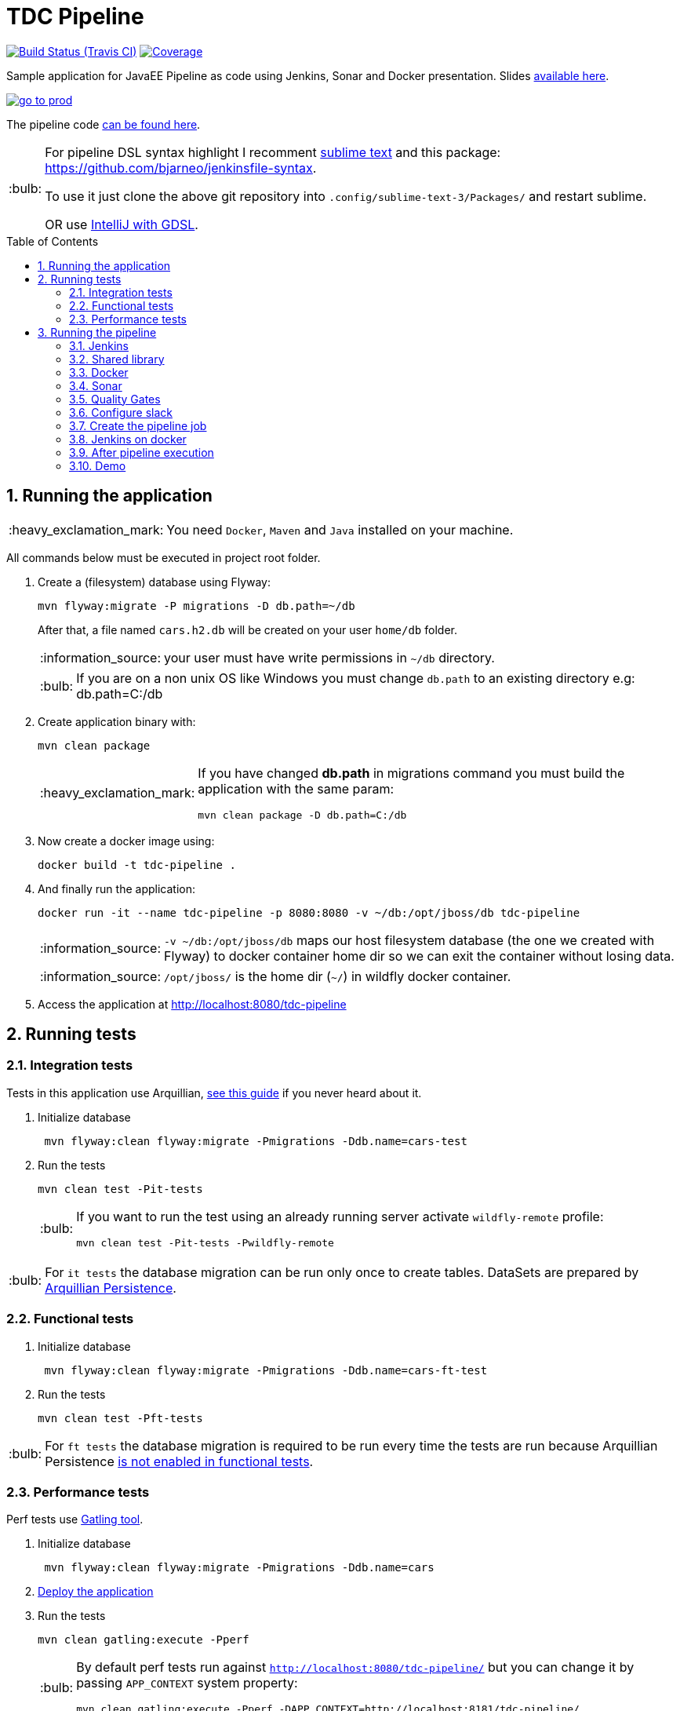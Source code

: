 = TDC Pipeline
:page-layout: base
:toc: preamble
:source-language: java
:icons: font
:linkattrs:
:sectanchors:
:sectlink:
:numbered:
:imagesdir: img
:doctype: book
:tip-caption: :bulb:
:note-caption: :information_source:
:important-caption: :heavy_exclamation_mark:
:caution-caption: :fire:
:warning-caption: :warning:

image:https://travis-ci.org/rmpestano/tdc-pipeline.svg[Build Status (Travis CI), link=https://travis-ci.org/rmpestano/tdc-pipeline]
image:https://coveralls.io/repos/rmpestano/tdc-pipeline/badge.png[Coverage, link=https://coveralls.io/r/rmpestano/tdc-pipeline]


Sample application for JavaEE Pipeline as code using Jenkins, Sonar and Docker presentation. Slides http://rmpestano.github.io/talks/slides/javaee-pipeline/index-en.html#/[available here^].

image:go-to-prod.png[link=https://raw.githubusercontent.com/rmpestano/tdc-pipeline/master/img/go-to-prod.png]

The pipeline code https://github.com/rmpestano/tdc-pipeline/blob/master/Jenkinsfile[can be found here^].

[TIP]
====
For pipeline DSL syntax highlight I recomment https://www.sublimetext.com/3[sublime text^] and this package: https://github.com/bjarneo/jenkinsfile-syntax. 

To use it just clone the above git repository into `.config/sublime-text-3/Packages/` and restart sublime.

OR use https://gist.github.com/arehmandev/736daba40a3e1ef1fbe939c6674d7da8[IntelliJ with GDSL^].
====

== Running the application

IMPORTANT: You need `Docker`, `Maven` and `Java` installed on your machine.

All commands below must be executed in project root folder.

. Create a (filesystem) database using Flyway:
+
----
mvn flyway:migrate -P migrations -D db.path=~/db
----
+
After that, a file named `cars.h2.db` will be created on your user `home/db` folder.
+
NOTE: your user must have write permissions in `~/db` directory.
+
TIP: If you are on a non unix OS like Windows you must change `db.path` to an existing directory e.g: db.path=C:/db

. Create application binary with:
+
----
mvn clean package
----
+
[IMPORTANT]
====
If you have changed *db.path* in migrations command you must build the application with the same param:

----
mvn clean package -D db.path=C:/db
----

====
. Now create a docker image using:
+
----
docker build -t tdc-pipeline .
----

. And finally run the application:
+
----
docker run -it --name tdc-pipeline -p 8080:8080 -v ~/db:/opt/jboss/db tdc-pipeline
----
+
NOTE: `-v ~/db:/opt/jboss/db` maps our host filesystem database (the one we created with Flyway) to docker container home dir so we can exit the container without losing data.
+
NOTE: `/opt/jboss/` is the home dir (`~/`) in wildfly docker container.
+
. Access the application at http://localhost:8080/tdc-pipeline

== Running tests

=== Integration tests

Tests in this application use Arquillian, http://arquillian.org/guides/getting_started_rinse_and_repeat/[see this guide^] if you never heard about it.

. Initialize database
+
----
 mvn flyway:clean flyway:migrate -Pmigrations -Ddb.name=cars-test
----
. Run the tests
+
----
mvn clean test -Pit-tests
----
+
[TIP]
====
If you want to run the test using an already running server activate `wildfly-remote` profile:

----
mvn clean test -Pit-tests -Pwildfly-remote
----
====

TIP: For `it tests` the database migration can be run only once to create tables. DataSets are prepared by http://arquillian.org/arquillian-extension-persistence/[Arquillian Persistence^].

=== Functional tests

. Initialize database
+
----
 mvn flyway:clean flyway:migrate -Pmigrations -Ddb.name=cars-ft-test
----
. Run the tests
+
----
mvn clean test -Pft-tests
----

TIP: For `ft tests` the database migration is required to be run every time the tests are run because Arquillian Persistence https://issues.jboss.org/browse/ARQ-1077[is not enabled in functional tests^].

=== Performance tests

Perf tests use https://gatling.io[Gatling tool^].

. Initialize database
+
----
 mvn flyway:clean flyway:migrate -Pmigrations -Ddb.name=cars
----
. <<Running the application,Deploy the application>>

. Run the tests
+
----
mvn clean gatling:execute -Pperf
----
+
[TIP]
====
By default perf tests run against `http://localhost:8080/tdc-pipeline/` but you can change it by passing `APP_CONTEXT` system property:

----
mvn clean gatling:execute -Pperf -DAPP_CONTEXT=http://localhost:8181/tdc-pipeline/
----
====

== Running the pipeline

This application comes with a https://jenkins.io/doc/book/pipeline/syntax/[Jenkins declarative pipeline^]. Below are the steps to run the pipeline locally.

WARNING: At least 8GB of RAM is needed on the host machine, 16GB is recommended. 


=== Jenkins

First thing that is needed is a Jenkins instance, http://mirrors.jenkins.io/war-stable/latest/jenkins.war[download Jenkins here^] and start it on port `8080` using:

----
java -jar jenkins.war
----

[NOTE]
====
It was tested with `Jenkins 2.73.2` with following plugins installed:

* Pipeline model api (http://updates.jenkins-ci.org/download/plugins/pipeline-model-api/1.2.2/pipeline-model-api.hpi[v1.2.2 or greater^]) [Already comes with Jenkins, you may have to upgrade]
* Pipeline model definition (http://updates.jenkins-ci.org/download/plugins/pipeline-model-definition/1.2.2/pipeline-model-definition.hpi[v1.2.2 or greater^]) [Already comes with Jenkins, you may have to upgrade]
* Last Changes (http://updates.jenkins-ci.org/download/plugins/last-changes/1.0.11/last-changes.hpi[v1.0.11 or greater^])
* Cucumber living documentation (http://updates.jenkins-ci.org/download/plugins/cucumber-living-documentation/1.0.12/cucumber-living-documentation.hpi[v1.0.12 or greater^])
* Gatling (http://updates.jenkins-ci.org/download/plugins/gatling/1.2.2/gatling.hpi[v1.2.2 or greater^])
* Slack (http://updates.jenkins-ci.org/download/plugins/slack/2.3/slack.hpi[v2.3 or greater^])
* Sonar (http://updates.jenkins-ci.org/download/plugins/sonar/2.6.1/sonar.hpi[v2.6.1 or greater^])
* Quality gates (http://updates.jenkins-ci.org/download/plugins/quality-gates/2.5/quality-gates.hpi[v2.5 or greater^])

====


=== Shared library

This pipeline have an https://github.com/rmpestano/tdc-pipeline/blob/master/vars/notify.groovy[example of shared library^]. Configure `https://github.com/rmpestano/tdc-pipeline` as a shared lib on `Jenkins > Configure system > Global Pipeline Libraries` like in image below:

NOTE: The name must be `notify`, it's the name of the function we invoke in https://github.com/rmpestano/tdc-pipeline/blob/a56134d792ff9686333820f24b1aa9e4e0a4d05e/Jenkinsfile#L156[pipeline here^].

image:shared-lib.png[link=https://raw.githubusercontent.com/rmpestano/tdc-pipeline/master/img/shared-lib.png]

More details on pipeline shared libs, https://jenkins.io/doc/book/pipeline/shared-libraries/[look here^].


=== Docker

This pipeline depends on Docker, install it according to your operating system https://docs.docker.com/engine/installation[as described here].

TIP: look for Docker CE (community edition).

TIP: To run docker without `sudo` https://askubuntu.com/questions/477551/how-can-i-use-docker-without-sudo[look here^].

=== Sonar

The pipeline depends on https://www.sonarqube.org/[Sonar^], you need to have a Sonar instance running on `http://localhost:9000`.

An easy way to start Sonar locally is just running it's docker container:

----
docker run -d --name sonarqube -p 9000:9000 -p 9092:9092 sonarqube:6.6
----

Configure Sonar on Jenkins (http://localhost:8080/configure):

image:sonar.png[link=https://raw.githubusercontent.com/rmpestano/tdc-pipeline/master/img/sonar.png]

=== Quality Gates

Quality gates can `fail` a pipeline if it doesn't reach the Sonar quality gates conditions, for more details https://blog.sonarsource.com/breaking-the-sonarqube-analysis-with-jenkins-pipelines/[see this post^].

Following is *Jenkins configuration* for quality gates:

image:jenkins-quality-gates.png[link=https://raw.githubusercontent.com/rmpestano/tdc-pipeline/master/img/jenkins-quality-gates.png]


=== Configure slack

This pipeline is integrated with https://slack.com/[slack^]. You'll need to configure your Jenkins instance to work with the https://wiki.jenkins.io/display/JENKINS/Slack+Plugin[Slack plugin^].

In http://localhost:8080/configure[Jenkins configuration^] search for `Global Slack Notifier Settings` and set `Integration Token` with *SyQ9NWKGoEorB1g9h2h5xUuy* and `Base URL` with value *https://tdc-java.slack.com/services/hooks/jenkins-ci/*.
 
The configuration above will configure jenkins to send messages to the following slack channel: https://tdc-java.slack.com/messages/C7L0N9V0B

NOTE: Use https://join.slack.com/t/tdc-java/shared_invite/enQtMjYxNDk1NDcwNzg5LWYyODdjMDQxZDgyMzNkMmUyYmQ2NzA2NWQ3YjI1NjBiYjk2YzYxNzUyYTRhMDg2MDI2N2Q3ZDVlYjRhM2U0NzE[this invitation link^] to join the channel above.

For more details on how to integrate your own slack channel and Jenkins see https://support.cloudbees.com/hc/en-us/articles/226460047-How-do-I-configure-Slack-Plugin-[this simple (5 steps) tutorial^].


=== Create the pipeline job

. Create a http://localhost:8080/view/all/newJob[new job^];
. Chose `pipeline` and give *tdc-pipeline* as name;
. On job config check `Do not allow concurrent builds` option on *General* section;
. On *Build Triggers* section Check `pool scm` and use `* * * * *` as value;
. Finally on *Pipeline* section select option `Pipeline script from scm`, chose `GIT` and use this url: http://github.com/rmpestano/tdc-pipeline;

After saving job configuration the pipeline should run on next minutes.

NOTE: There is an (manual) approval step before "going to production".

=== Jenkins on docker

There is also a https://github.com/rmpestano/docker-jenkins[jenkins docker container^] with above plugins installed, here is how to run it:

----
docker run -it --name jenkins -p 8080:8080 -v "$HOME/.m2":/root/.m2 -v /var/run/docker.sock:/var/run/docker.sock -v $(which docker):/usr/bin/docker --net="host" -v ~/.jenkins:/var/jenkins_home rmpestano/jenkins
----

IMPORTANT: <<Docker>>, <<Sonar>>, <<Quality Gates>> and <<Configure slack, Slack>> setup described above is still needed.

[WARNING]
====
When running the pipeline on docker *`ft-tests` stage will fail* because it needs chrome on docker, to make it pass you need to run ft-tests with `phantomjs`:

----
mvn test -Pft-tests -Darquillian.port-offset=120 -Darquillian.port=10110 -Darquillian.browser=phantomjs
----

====

=== After pipeline execution

The pipeline will generate a lot of evidences about the quality of the build:

. Sonar analysis along with code coverage can be viewed on http://localhost:9000/dashboard/index/com.github.rmpestano:tdc-pipeline
+
image::sonar-report.png[link=https://raw.githubusercontent.com/rmpestano/tdc-pipeline/master/img/sonar-report.png]
. Each build VCS diff can be browsed on http://localhost:8080/job/tdc-pipeline/last-changes
+
image:vcs-diff.png[link=https://raw.githubusercontent.com/rmpestano/tdc-pipeline/master/img/vcs-diff.png]
. Cucumber living documentation at http://localhost:8080/job/tdc-pipeline/cucumber-living-documentation
+
image:living-docs.png[link=https://raw.githubusercontent.com/rmpestano/tdc-pipeline/master/img/living-docs.png]
. Performance tests report http://localhost:8080/job/tdc-pipeline/gatling
+
image:perf-reports.png[link=https://raw.githubusercontent.com/rmpestano/tdc-pipeline/master/img/perf-reports.png]

[NOTE]
====
`Last changes`, `Living docs` and `Gatling reports` will be available at *job level* (http://localhost:8080/job/tdc-pipeline) if at least one pipeline succeeds. For failed pipelines you need to access *build level*, e.g: http://localhost:8080/job/tdc-pipeline/17/last-changes/ (where `17` is the build number).

image:pipeline-reports.png[]

====

Two docker containers will be started during the pipeline, one representing the application deployment on `QA` environment and another which is `production`:

image:containers.png[]

For *QA* the app should be available at http://localhost:8282/tdc-pipeline. In `Prod` env the application is available on port http://localhost:8181/tdc-pipeline.  


=== Demo

Following is a demo video showing this pipeline: https://www.youtube.com/watch?v=xUlTyzsMPes
